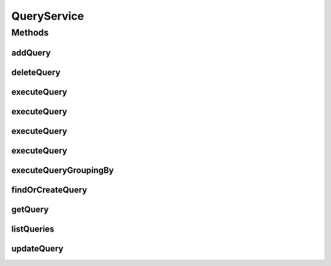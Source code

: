 .. java:import:: java.util Date

.. java:import:: java.util List

.. java:import:: java.util Locale

.. java:import:: com.ncr ATMMonitoring.pojo.Query

.. java:import:: com.ncr ATMMonitoring.pojo.Terminal

.. java:import:: com.ncr ATMMonitoring.utils.WidgetQueryAssociationType

QueryService
============

.. java:package:: com.ncr.ATMMonitoring.service
   :noindex:

.. java:type:: public interface QueryService

   The Interface QueryService. It contains the query related methods.

   :author: Jorge López Fernández (lopez.fernandez.jorge@gmail.com)

Methods
-------
addQuery
^^^^^^^^

.. java:method:: public void addQuery(Query query)
   :outertype: QueryService

   Adds the query.

   :param query: the query

deleteQuery
^^^^^^^^^^^

.. java:method:: public void deleteQuery(Query query)
   :outertype: QueryService

   Delete query.

   :param query: the query

executeQuery
^^^^^^^^^^^^

.. java:method:: public List<Terminal> executeQuery(Query query, Locale locale, String sort, String order, Date queryDate)
   :outertype: QueryService

   Execute query.

   :param query: the query
   :param locale: the locale
   :param sort: the fields for sorting terminals
   :param order: the order for sorting terminals
   :param queryDate: date for query to auditable elements
   :return: the terminal list

executeQuery
^^^^^^^^^^^^

.. java:method:: public List<Terminal> executeQuery(Query query, Locale locale, String sort, String order)
   :outertype: QueryService

   Execute query.

   :param query: the query
   :param locale: the locale
   :param sort: the fields for sorting terminals
   :param order: the order for sorting terminals
   :return: the terminal list

executeQuery
^^^^^^^^^^^^

.. java:method:: public List<Terminal> executeQuery(Query query, Locale locale)
   :outertype: QueryService

   Execute query.

   :param query: the query
   :param locale: the locale
   :return: the terminal list

executeQuery
^^^^^^^^^^^^

.. java:method:: public List<Terminal> executeQuery(Query query)
   :outertype: QueryService

   Execute query.

   :param query: the query
   :return: the terminal list

executeQueryGroupingBy
^^^^^^^^^^^^^^^^^^^^^^

.. java:method:: public List<?> executeQueryGroupingBy(Query query, WidgetQueryAssociationType groupByEntity, String groupBy, Locale locale, Date queryDate)
   :outertype: QueryService

   Execute query grouping by.

   :param query: the query
   :param groupByEntity: the group by entity
   :param groupBy: the group by
   :param locale: the locale
   :return: the query list

findOrCreateQuery
^^^^^^^^^^^^^^^^^

.. java:method:: public Query findOrCreateQuery(Query query)
   :outertype: QueryService

   Find or create query.

   :param query: the query
   :return: the query

getQuery
^^^^^^^^

.. java:method:: public Query getQuery(Integer id)
   :outertype: QueryService

   Gets the query by its id.

   :param id: the query id
   :return: the query

listQueries
^^^^^^^^^^^

.. java:method:: public List<Query> listQueries()
   :outertype: QueryService

   List queries.

   :return: the query list

updateQuery
^^^^^^^^^^^

.. java:method:: public void updateQuery(Query query)
   :outertype: QueryService

   Update query.

   :param query: the query

